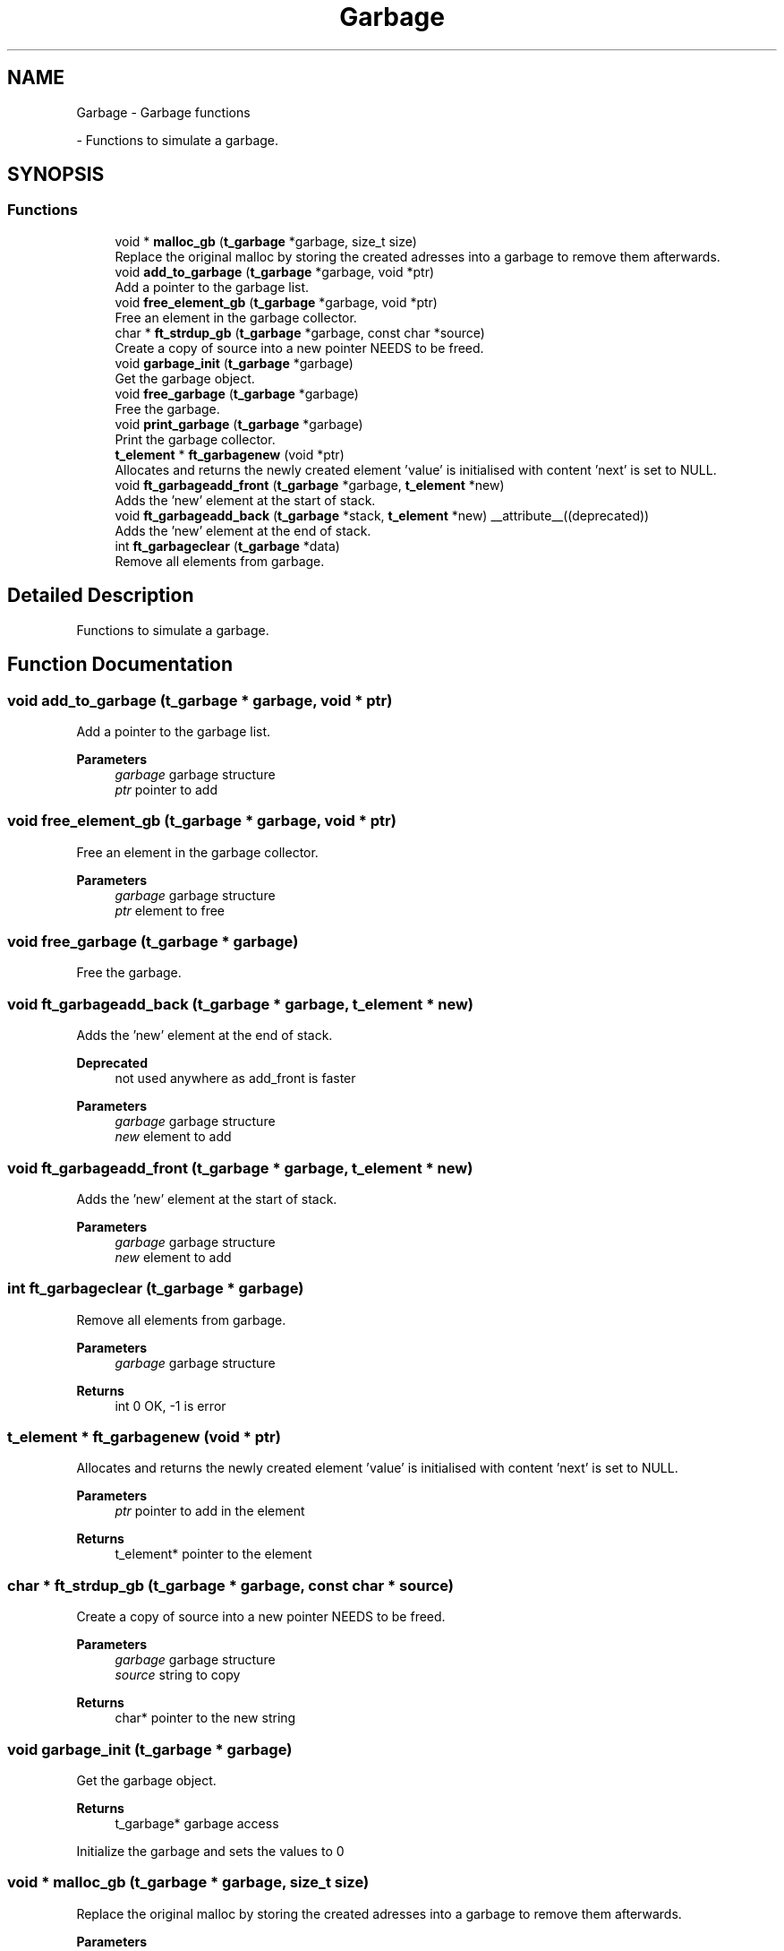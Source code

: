 .TH "Garbage" 3 "Minishell" \" -*- nroff -*-
.ad l
.nh
.SH NAME
Garbage \- Garbage functions
.PP
 \- Functions to simulate a garbage\&.  

.SH SYNOPSIS
.br
.PP
.SS "Functions"

.in +1c
.ti -1c
.RI "void * \fBmalloc_gb\fP (\fBt_garbage\fP *garbage, size_t size)"
.br
.RI "Replace the original malloc by storing the created adresses into a garbage to remove them afterwards\&. "
.ti -1c
.RI "void \fBadd_to_garbage\fP (\fBt_garbage\fP *garbage, void *ptr)"
.br
.RI "Add a pointer to the garbage list\&. "
.ti -1c
.RI "void \fBfree_element_gb\fP (\fBt_garbage\fP *garbage, void *ptr)"
.br
.RI "Free an element in the garbage collector\&. "
.ti -1c
.RI "char * \fBft_strdup_gb\fP (\fBt_garbage\fP *garbage, const char *source)"
.br
.RI "Create a copy of source into a new pointer NEEDS to be freed\&. "
.ti -1c
.RI "void \fBgarbage_init\fP (\fBt_garbage\fP *garbage)"
.br
.RI "Get the garbage object\&. "
.ti -1c
.RI "void \fBfree_garbage\fP (\fBt_garbage\fP *garbage)"
.br
.RI "Free the garbage\&. "
.ti -1c
.RI "void \fBprint_garbage\fP (\fBt_garbage\fP *garbage)"
.br
.RI "Print the garbage collector\&. "
.ti -1c
.RI "\fBt_element\fP * \fBft_garbagenew\fP (void *ptr)"
.br
.RI "Allocates and returns the newly created element 'value' is initialised with content 'next' is set to NULL\&. "
.ti -1c
.RI "void \fBft_garbageadd_front\fP (\fBt_garbage\fP *garbage, \fBt_element\fP *new)"
.br
.RI "Adds the 'new' element at the start of stack\&. "
.ti -1c
.RI "void \fBft_garbageadd_back\fP (\fBt_garbage\fP *stack, \fBt_element\fP *new) __attribute__((deprecated))"
.br
.RI "Adds the 'new' element at the end of stack\&. "
.ti -1c
.RI "int \fBft_garbageclear\fP (\fBt_garbage\fP *data)"
.br
.RI "Remove all elements from garbage\&. "
.in -1c
.SH "Detailed Description"
.PP 
Functions to simulate a garbage\&. 


.SH "Function Documentation"
.PP 
.SS "void add_to_garbage (\fBt_garbage\fP * garbage, void * ptr)"

.PP
Add a pointer to the garbage list\&. 
.PP
\fBParameters\fP
.RS 4
\fIgarbage\fP garbage structure 
.br
\fIptr\fP pointer to add 
.RE
.PP

.SS "void free_element_gb (\fBt_garbage\fP * garbage, void * ptr)"

.PP
Free an element in the garbage collector\&. 
.PP
\fBParameters\fP
.RS 4
\fIgarbage\fP garbage structure 
.br
\fIptr\fP element to free 
.RE
.PP

.SS "void free_garbage (\fBt_garbage\fP * garbage)"

.PP
Free the garbage\&. 
.SS "void ft_garbageadd_back (\fBt_garbage\fP * garbage, \fBt_element\fP * new)"

.PP
Adds the 'new' element at the end of stack\&. 
.PP
\fBDeprecated\fP
.RS 4
not used anywhere as add_front is faster
.RE
.PP

.PP
\fBParameters\fP
.RS 4
\fIgarbage\fP garbage structure 
.br
\fInew\fP element to add 
.RE
.PP

.SS "void ft_garbageadd_front (\fBt_garbage\fP * garbage, \fBt_element\fP * new)"

.PP
Adds the 'new' element at the start of stack\&. 
.PP
\fBParameters\fP
.RS 4
\fIgarbage\fP garbage structure 
.br
\fInew\fP element to add 
.RE
.PP

.SS "int ft_garbageclear (\fBt_garbage\fP * garbage)"

.PP
Remove all elements from garbage\&. 
.PP
\fBParameters\fP
.RS 4
\fIgarbage\fP garbage structure 
.RE
.PP
\fBReturns\fP
.RS 4
int 0 OK, -1 is error 
.RE
.PP

.SS "\fBt_element\fP * ft_garbagenew (void * ptr)"

.PP
Allocates and returns the newly created element 'value' is initialised with content 'next' is set to NULL\&. 
.PP
\fBParameters\fP
.RS 4
\fIptr\fP pointer to add in the element 
.RE
.PP
\fBReturns\fP
.RS 4
t_element* pointer to the element 
.RE
.PP

.SS "char * ft_strdup_gb (\fBt_garbage\fP * garbage, const char * source)"

.PP
Create a copy of source into a new pointer NEEDS to be freed\&. 
.PP
\fBParameters\fP
.RS 4
\fIgarbage\fP garbage structure 
.br
\fIsource\fP string to copy 
.RE
.PP
\fBReturns\fP
.RS 4
char* pointer to the new string 
.RE
.PP

.SS "void garbage_init (\fBt_garbage\fP * garbage)"

.PP
Get the garbage object\&. 
.PP
\fBReturns\fP
.RS 4
t_garbage* garbage access
.RE
.PP
Initialize the garbage and sets the values to 0 
.SS "void * malloc_gb (\fBt_garbage\fP * garbage, size_t size)"

.PP
Replace the original malloc by storing the created adresses into a garbage to remove them afterwards\&. 
.PP
\fBParameters\fP
.RS 4
\fIgarbage\fP garbage structure 
.br
\fIsize\fP number of bytes to allocates 
.RE
.PP
\fBReturns\fP
.RS 4
void* 
.RE
.PP

.SS "void print_garbage (\fBt_garbage\fP * garbage)"

.PP
Print the garbage collector\&. 
.SH "Author"
.PP 
Generated automatically by Doxygen for Minishell from the source code\&.

